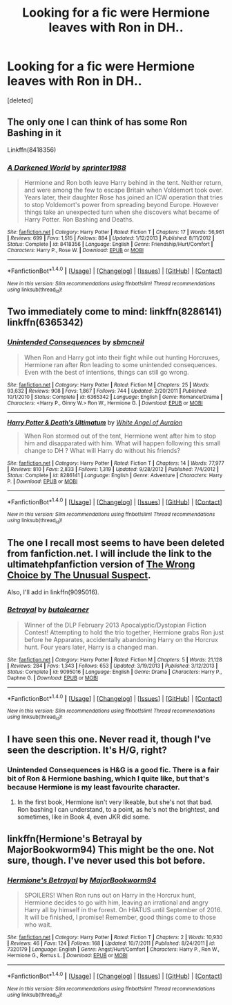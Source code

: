 #+TITLE: Looking for a fic were Hermione leaves with Ron in DH..

* Looking for a fic were Hermione leaves with Ron in DH..
:PROPERTIES:
:Score: 11
:DateUnix: 1479405915.0
:DateShort: 2016-Nov-17
:FlairText: Request
:END:
[deleted]


** The only one I can think of has some Ron Bashing in it

Linkffn(8418356)
:PROPERTIES:
:Author: GryffindorTom
:Score: 2
:DateUnix: 1479406966.0
:DateShort: 2016-Nov-17
:END:

*** [[http://www.fanfiction.net/s/8418356/1/][*/A Darkened World/*]] by [[https://www.fanfiction.net/u/2936579/sprinter1988][/sprinter1988/]]

#+begin_quote
  Hermione and Ron both leave Harry behind in the tent. Neither return, and were among the few to escape Britain when Voldemort took over. Years later, their daughter Rose has joined an ICW operation that tries to stop Voldemort's power from spreading beyond Europe. However things take an unexpected turn when she discovers what became of Harry Potter. Ron Bashing and Deaths.
#+end_quote

^{/Site/: [[http://www.fanfiction.net/][fanfiction.net]] *|* /Category/: Harry Potter *|* /Rated/: Fiction T *|* /Chapters/: 17 *|* /Words/: 56,961 *|* /Reviews/: 699 *|* /Favs/: 1,515 *|* /Follows/: 884 *|* /Updated/: 1/12/2013 *|* /Published/: 8/11/2012 *|* /Status/: Complete *|* /id/: 8418356 *|* /Language/: English *|* /Genre/: Friendship/Hurt/Comfort *|* /Characters/: Harry P., Rose W. *|* /Download/: [[http://www.ff2ebook.com/old/ffn-bot/index.php?id=8418356&source=ff&filetype=epub][EPUB]] or [[http://www.ff2ebook.com/old/ffn-bot/index.php?id=8418356&source=ff&filetype=mobi][MOBI]]}

--------------

*FanfictionBot*^{1.4.0} *|* [[[https://github.com/tusing/reddit-ffn-bot/wiki/Usage][Usage]]] | [[[https://github.com/tusing/reddit-ffn-bot/wiki/Changelog][Changelog]]] | [[[https://github.com/tusing/reddit-ffn-bot/issues/][Issues]]] | [[[https://github.com/tusing/reddit-ffn-bot/][GitHub]]] | [[[https://www.reddit.com/message/compose?to=tusing][Contact]]]

^{/New in this version: Slim recommendations using/ ffnbot!slim! /Thread recommendations using/ linksub(thread_id)!}
:PROPERTIES:
:Author: FanfictionBot
:Score: 2
:DateUnix: 1479406999.0
:DateShort: 2016-Nov-17
:END:


** Two immediately come to mind: linkffn(8286141) linkffn(6365342)
:PROPERTIES:
:Author: nypism
:Score: 2
:DateUnix: 1479409690.0
:DateShort: 2016-Nov-17
:END:

*** [[http://www.fanfiction.net/s/6365342/1/][*/Unintended Consequences/*]] by [[https://www.fanfiction.net/u/1816754/sbmcneil][/sbmcneil/]]

#+begin_quote
  When Ron and Harry got into their fight while out hunting Horcruxes, Hermione ran after Ron leading to some unintended consequences. Even with the best of intentions, things can still go wrong.
#+end_quote

^{/Site/: [[http://www.fanfiction.net/][fanfiction.net]] *|* /Category/: Harry Potter *|* /Rated/: Fiction M *|* /Chapters/: 25 *|* /Words/: 93,632 *|* /Reviews/: 908 *|* /Favs/: 1,867 *|* /Follows/: 744 *|* /Updated/: 2/20/2011 *|* /Published/: 10/1/2010 *|* /Status/: Complete *|* /id/: 6365342 *|* /Language/: English *|* /Genre/: Romance/Drama *|* /Characters/: <Harry P., Ginny W.> Ron W., Hermione G. *|* /Download/: [[http://www.ff2ebook.com/old/ffn-bot/index.php?id=6365342&source=ff&filetype=epub][EPUB]] or [[http://www.ff2ebook.com/old/ffn-bot/index.php?id=6365342&source=ff&filetype=mobi][MOBI]]}

--------------

[[http://www.fanfiction.net/s/8286141/1/][*/Harry Potter & Death's Ultimatum/*]] by [[https://www.fanfiction.net/u/2149875/White-Angel-of-Auralon][/White Angel of Auralon/]]

#+begin_quote
  When Ron stormed out of the tent, Hermione went after him to stop him and disapparated with him. What will happen following this small change to DH ? What will Harry do without his friends?
#+end_quote

^{/Site/: [[http://www.fanfiction.net/][fanfiction.net]] *|* /Category/: Harry Potter *|* /Rated/: Fiction T *|* /Chapters/: 14 *|* /Words/: 77,977 *|* /Reviews/: 810 *|* /Favs/: 2,833 *|* /Follows/: 1,319 *|* /Updated/: 9/28/2012 *|* /Published/: 7/4/2012 *|* /Status/: Complete *|* /id/: 8286141 *|* /Language/: English *|* /Genre/: Adventure *|* /Characters/: Harry P. *|* /Download/: [[http://www.ff2ebook.com/old/ffn-bot/index.php?id=8286141&source=ff&filetype=epub][EPUB]] or [[http://www.ff2ebook.com/old/ffn-bot/index.php?id=8286141&source=ff&filetype=mobi][MOBI]]}

--------------

*FanfictionBot*^{1.4.0} *|* [[[https://github.com/tusing/reddit-ffn-bot/wiki/Usage][Usage]]] | [[[https://github.com/tusing/reddit-ffn-bot/wiki/Changelog][Changelog]]] | [[[https://github.com/tusing/reddit-ffn-bot/issues/][Issues]]] | [[[https://github.com/tusing/reddit-ffn-bot/][GitHub]]] | [[[https://www.reddit.com/message/compose?to=tusing][Contact]]]

^{/New in this version: Slim recommendations using/ ffnbot!slim! /Thread recommendations using/ linksub(thread_id)!}
:PROPERTIES:
:Author: FanfictionBot
:Score: 1
:DateUnix: 1479409705.0
:DateShort: 2016-Nov-17
:END:


** The one I recall most seems to have been deleted from fanfiction.net. I will include the link to the ultimatehpfanfiction version of [[http://www.ultimatehpfanfiction.com/daphne/wrc/a/0/The+Wrong+Choice/The%20Unusual%20Suspect/20][The Wrong Choice by The Unusual Suspect]].

Also, I'll add in linkffn(9095016).
:PROPERTIES:
:Author: Ch1pp
:Score: 2
:DateUnix: 1479426729.0
:DateShort: 2016-Nov-18
:END:

*** [[http://www.fanfiction.net/s/9095016/1/][*/Betrayal/*]] by [[https://www.fanfiction.net/u/4024547/butalearner][/butalearner/]]

#+begin_quote
  Winner of the DLP February 2013 Apocalyptic/Dystopian Fiction Contest! Attempting to hold the trio together, Hermione grabs Ron just before he Apparates, accidentally abandoning Harry on the Horcrux hunt. Four years later, Harry is a changed man.
#+end_quote

^{/Site/: [[http://www.fanfiction.net/][fanfiction.net]] *|* /Category/: Harry Potter *|* /Rated/: Fiction M *|* /Chapters/: 5 *|* /Words/: 21,128 *|* /Reviews/: 284 *|* /Favs/: 1,343 *|* /Follows/: 653 *|* /Updated/: 3/19/2013 *|* /Published/: 3/12/2013 *|* /Status/: Complete *|* /id/: 9095016 *|* /Language/: English *|* /Genre/: Drama *|* /Characters/: Harry P., Daphne G. *|* /Download/: [[http://www.ff2ebook.com/old/ffn-bot/index.php?id=9095016&source=ff&filetype=epub][EPUB]] or [[http://www.ff2ebook.com/old/ffn-bot/index.php?id=9095016&source=ff&filetype=mobi][MOBI]]}

--------------

*FanfictionBot*^{1.4.0} *|* [[[https://github.com/tusing/reddit-ffn-bot/wiki/Usage][Usage]]] | [[[https://github.com/tusing/reddit-ffn-bot/wiki/Changelog][Changelog]]] | [[[https://github.com/tusing/reddit-ffn-bot/issues/][Issues]]] | [[[https://github.com/tusing/reddit-ffn-bot/][GitHub]]] | [[[https://www.reddit.com/message/compose?to=tusing][Contact]]]

^{/New in this version: Slim recommendations using/ ffnbot!slim! /Thread recommendations using/ linksub(thread_id)!}
:PROPERTIES:
:Author: FanfictionBot
:Score: 1
:DateUnix: 1479426750.0
:DateShort: 2016-Nov-18
:END:


** I have seen this one. Never read it, though I've seen the description. It's H/G, right?
:PROPERTIES:
:Author: TheSpaMiner
:Score: 1
:DateUnix: 1479409814.0
:DateShort: 2016-Nov-17
:END:

*** Unintended Consequences is H&G is a good fic. There is a fair bit of Ron & Hermione bashing, which I quite like, but that's because Hermione is my least favourite character.
:PROPERTIES:
:Author: Herenes
:Score: 1
:DateUnix: 1479489054.0
:DateShort: 2016-Nov-18
:END:

**** In the first book, Hermione isn't very likeable, but she's not that bad. Ron bashing I can understand, to a point, as he's not the brightest, and sometimes, like in Book 4, even JKR did some.
:PROPERTIES:
:Author: TheSpaMiner
:Score: 1
:DateUnix: 1479497120.0
:DateShort: 2016-Nov-18
:END:


** linkffn(Hermione's Betrayal by MajorBookworm94) This might be the one. Not sure, though. I've never used this bot before.
:PROPERTIES:
:Author: TheSpaMiner
:Score: 1
:DateUnix: 1479410980.0
:DateShort: 2016-Nov-17
:END:

*** [[http://www.fanfiction.net/s/7320179/1/][*/Hermione's Betrayal/*]] by [[https://www.fanfiction.net/u/1069517/MajorBookworm94][/MajorBookworm94/]]

#+begin_quote
  SPOILERS! When Ron runs out on Harry in the Horcrux hunt, Hermione decides to go with him, leaving an irrational and angry Harry all by himself in the forest. On HIATUS until September of 2016. It will be finished, I promise! Remember, good things come to those who wait.
#+end_quote

^{/Site/: [[http://www.fanfiction.net/][fanfiction.net]] *|* /Category/: Harry Potter *|* /Rated/: Fiction T *|* /Chapters/: 2 *|* /Words/: 10,930 *|* /Reviews/: 46 *|* /Favs/: 124 *|* /Follows/: 168 *|* /Updated/: 10/7/2011 *|* /Published/: 8/24/2011 *|* /id/: 7320179 *|* /Language/: English *|* /Genre/: Angst/Hurt/Comfort *|* /Characters/: Harry P., Ron W., Hermione G., Remus L. *|* /Download/: [[http://www.ff2ebook.com/old/ffn-bot/index.php?id=7320179&source=ff&filetype=epub][EPUB]] or [[http://www.ff2ebook.com/old/ffn-bot/index.php?id=7320179&source=ff&filetype=mobi][MOBI]]}

--------------

*FanfictionBot*^{1.4.0} *|* [[[https://github.com/tusing/reddit-ffn-bot/wiki/Usage][Usage]]] | [[[https://github.com/tusing/reddit-ffn-bot/wiki/Changelog][Changelog]]] | [[[https://github.com/tusing/reddit-ffn-bot/issues/][Issues]]] | [[[https://github.com/tusing/reddit-ffn-bot/][GitHub]]] | [[[https://www.reddit.com/message/compose?to=tusing][Contact]]]

^{/New in this version: Slim recommendations using/ ffnbot!slim! /Thread recommendations using/ linksub(thread_id)!}
:PROPERTIES:
:Author: FanfictionBot
:Score: 1
:DateUnix: 1479410995.0
:DateShort: 2016-Nov-17
:END:
